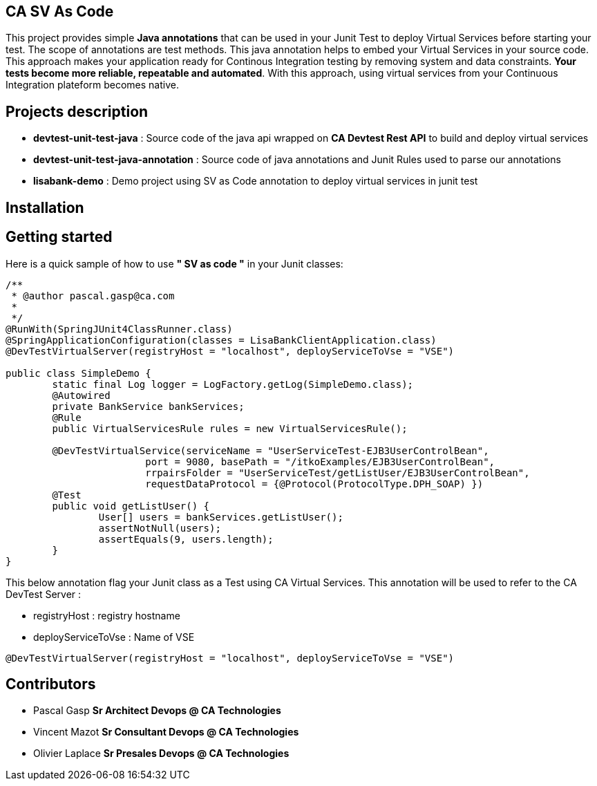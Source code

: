 == CA SV As Code

This project provides simple **Java annotations** that can be used  in your Junit Test to deploy Virtual Services before starting your test. The scope of annotations are test methods.
This java annotation helps to embed your Virtual Services in your source code. This approach makes your application ready for Continous Integration testing by removing system and data constraints. **Your tests become more reliable, repeatable and automated**.
With this approach, using virtual services from your Continuous Integration plateform becomes native. 

== Projects description
- **devtest-unit-test-java** : Source code of the java api wrapped on **CA Devtest Rest API** to build and deploy virtual services
- **devtest-unit-test-java-annotation** : Source code of java annotations and Junit Rules used to parse our annotations
- **lisabank-demo** : Demo project using SV as Code annotation to deploy virtual services in junit test

== Installation

== Getting started
Here is a quick sample of how to use **" SV as code "** in your Junit classes:
[source,java,indent=0]
----	

/**
 * @author pascal.gasp@ca.com
 *
 */
@RunWith(SpringJUnit4ClassRunner.class)
@SpringApplicationConfiguration(classes = LisaBankClientApplication.class)
@DevTestVirtualServer(registryHost = "localhost", deployServiceToVse = "VSE")

public class SimpleDemo {
	static final Log logger = LogFactory.getLog(SimpleDemo.class);
	@Autowired
	private BankService bankServices;
	@Rule
	public VirtualServicesRule rules = new VirtualServicesRule();

	@DevTestVirtualService(serviceName = "UserServiceTest-EJB3UserControlBean",
			port = 9080, basePath = "/itkoExamples/EJB3UserControlBean",
			rrpairsFolder = "UserServiceTest/getListUser/EJB3UserControlBean", 
			requestDataProtocol = {@Protocol(ProtocolType.DPH_SOAP) })
	@Test
	public void getListUser() {
		User[] users = bankServices.getListUser();
		assertNotNull(users);
		assertEquals(9, users.length);
	}
}


----	
This below annotation flag your Junit class as a Test using CA Virtual Services. This annotation will be used to refer to the CA DevTest Server :

* registryHost : registry hostname
* deployServiceToVse : Name of VSE
 
[source,java,indent=0]
----	
@DevTestVirtualServer(registryHost = "localhost", deployServiceToVse = "VSE")
----
 

== Contributors

- Pascal Gasp *Sr Architect Devops @ CA Technologies*
- Vincent Mazot *Sr Consultant Devops @ CA Technologies*
- Olivier Laplace  *Sr Presales Devops @ CA Technologies*


